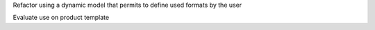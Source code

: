 Refactor using a dynamic model that permits to define used formats by the user

Evaluate use on product template
